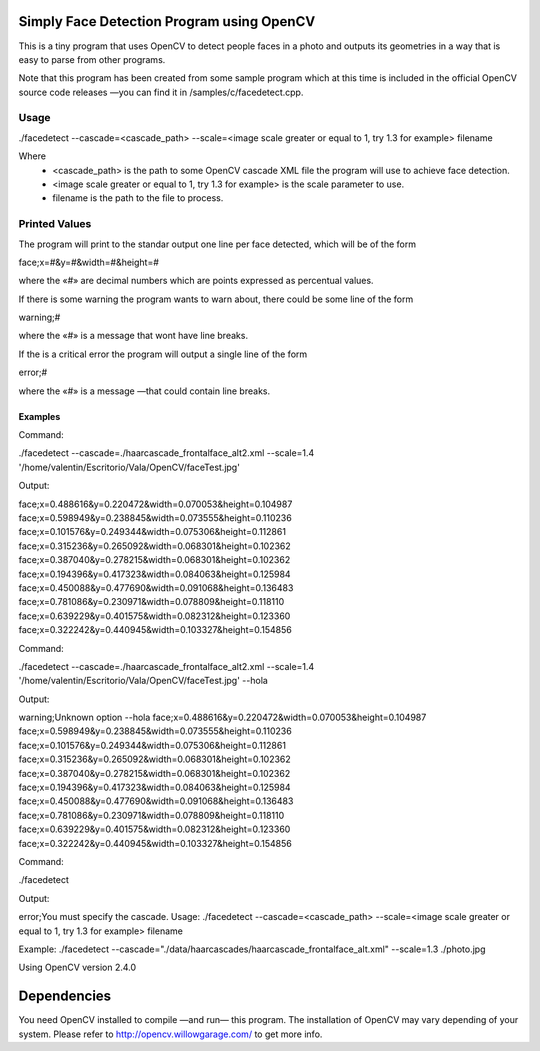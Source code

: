 Simply Face Detection Program using OpenCV
==========================================

This is a tiny program that uses OpenCV to detect people faces in a photo and outputs its
geometries in a way that is easy to parse from other programs.

Note that this program has been created from some sample program which at this time is included in the official OpenCV source code releases —you can find it in /samples/c/facedetect.cpp.

Usage
-----

./facedetect --cascade=<cascade_path> --scale=<image scale greater or equal to 1, try 1.3 for example> filename

Where
	- <cascade_path> is the path to some OpenCV cascade XML file the program will use to achieve face detection.
	- <image scale greater or equal to 1, try 1.3 for example> is the scale parameter to use.
	- filename is the path to the file to process.
	
Printed Values
--------------

The program will print to the standar output one line per face detected, which will be of the form

face;x=#&y=#&width=#&height=#

where the «#» are decimal numbers which are points expressed as percentual values.

If there is some warning the program wants to warn about, there could be some line of the form

warning;#

where the «#» is a message that wont have line breaks.

If the is a critical error the program will output a single line of the form

error;#

where the «#» is a message —that could contain line breaks.

Examples
~~~~~~~~

Command:

./facedetect --cascade=./haarcascade_frontalface_alt2.xml --scale=1.4 '/home/valentin/Escritorio/Vala/OpenCV/faceTest.jpg'

Output:

face;x=0.488616&y=0.220472&width=0.070053&height=0.104987
face;x=0.598949&y=0.238845&width=0.073555&height=0.110236
face;x=0.101576&y=0.249344&width=0.075306&height=0.112861
face;x=0.315236&y=0.265092&width=0.068301&height=0.102362
face;x=0.387040&y=0.278215&width=0.068301&height=0.102362
face;x=0.194396&y=0.417323&width=0.084063&height=0.125984
face;x=0.450088&y=0.477690&width=0.091068&height=0.136483
face;x=0.781086&y=0.230971&width=0.078809&height=0.118110
face;x=0.639229&y=0.401575&width=0.082312&height=0.123360
face;x=0.322242&y=0.440945&width=0.103327&height=0.154856

Command:

./facedetect --cascade=./haarcascade_frontalface_alt2.xml --scale=1.4 '/home/valentin/Escritorio/Vala/OpenCV/faceTest.jpg' --hola

Output:

warning;Unknown option --hola
face;x=0.488616&y=0.220472&width=0.070053&height=0.104987
face;x=0.598949&y=0.238845&width=0.073555&height=0.110236
face;x=0.101576&y=0.249344&width=0.075306&height=0.112861
face;x=0.315236&y=0.265092&width=0.068301&height=0.102362
face;x=0.387040&y=0.278215&width=0.068301&height=0.102362
face;x=0.194396&y=0.417323&width=0.084063&height=0.125984
face;x=0.450088&y=0.477690&width=0.091068&height=0.136483
face;x=0.781086&y=0.230971&width=0.078809&height=0.118110
face;x=0.639229&y=0.401575&width=0.082312&height=0.123360
face;x=0.322242&y=0.440945&width=0.103327&height=0.154856

Command:

./facedetect

Output:

error;You must specify the cascade.
Usage:
./facedetect --cascade=<cascade_path> --scale=<image scale greater or equal to 1, try 1.3 for example> filename

Example:
./facedetect --cascade="./data/haarcascades/haarcascade_frontalface_alt.xml" --scale=1.3 ./photo.jpg

Using OpenCV version 2.4.0

Dependencies
============

You need OpenCV installed to compile —and run— this program. The installation of OpenCV may vary depending of your system. Please refer to http://opencv.willowgarage.com/ to get more info.